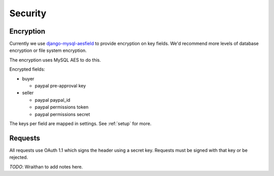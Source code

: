 .. _security:

========================
Security
========================

Encryption
========================

Currently we use `django-mysql-aesfield <https://github.com/andymckay/django-mysql-aesfield>`_
to provide encryption on key fields. We'd recommend more levels of database
encryption or file system encryption.

The encryption uses MySQL AES to do this.

Encrypted fields:

* buyer

  * paypal pre-approval key

* seller

  * paypal paypal_id

  * paypal permissions token

  * paypal permissions secret

The keys per field are mapped in settings. See :ref:`setup` for more.

Requests
========

All requests use OAuth 1.1 which signs the header using a secret key. Requests
must be signed with that key or be rejected.

*TODO*: Wraithan to add notes here.
